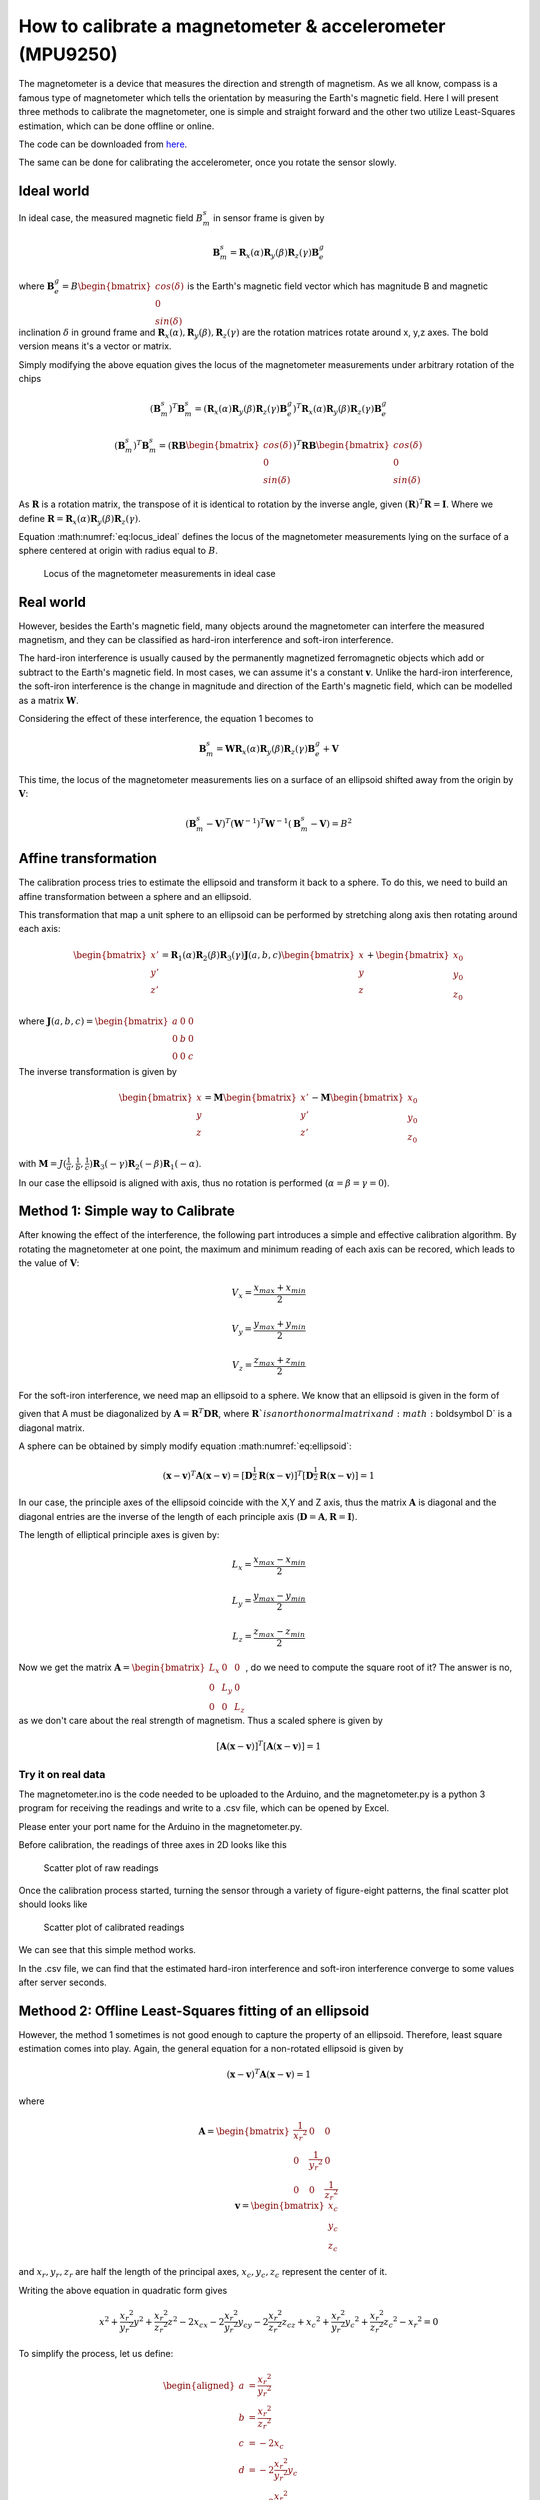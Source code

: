 How to calibrate a magnetometer & accelerometer (MPU9250)
##############################################################

.. post:: 13, Oct 2019
    :tags: Microcontroller, MPU9250
    :category: Microcontroller
    :author: Earsuit


The magnetometer is a device that measures the direction and strength of magnetism. As we all know, compass is a famous 
type of magnetometer which tells the orientation by measuring the Earth's magnetic field. Here I will present three 
methods to calibrate the magnetometer, one is simple and straight forward and the other two utilize Least-Squares 
estimation, which can be done offline or online.

The code can be downloaded from `here <https://github.com/Earsuit/MPU9250-calibration>`_.

The same can be done for calibrating the accelerometer, once you rotate the sensor slowly.

Ideal world
============

In ideal case, the measured magnetic field :math:`B_m^s` in sensor frame is given by

.. math::

	\begin{equation} \boldsymbol B_m^s =\boldsymbol R_x(\alpha)\boldsymbol R_y(\beta)\boldsymbol R_z(\gamma)\boldsymbol B_e^g \end{equation}

where :math:`\boldsymbol B_e^g = B\begin{bmatrix}cos(\delta)\\0\\sin(\delta)\end{bmatrix}` is the Earth's magnetic field 
vector which has magnitude B and magnetic inclination :math:`\delta` in ground frame and 
:math:`\boldsymbol R_x(\alpha),\boldsymbol R_y(\beta),\boldsymbol R_z(\gamma)` are the rotation matrices rotate around x,
y,z axes. The bold version means it's a vector or matrix.

Simply modifying the above equation gives the locus of the magnetometer measurements under arbitrary rotation of the chips

.. math::

	\begin{equation} (\boldsymbol B_m^s)^T\boldsymbol B_m^s = (\boldsymbol R_x(\alpha)\boldsymbol R_y(\beta)\boldsymbol R_z(\gamma)\boldsymbol B_e^g)^T \boldsymbol R_x(\alpha)\boldsymbol R_y(\beta)\boldsymbol R_z(\gamma)\boldsymbol B_e^g \end{equation}

.. math::

	\begin{equation} (\boldsymbol B_m^s)^T\boldsymbol B_m^s = (\boldsymbol RB\begin{bmatrix}cos(\delta)\\0\\sin(\delta)\end{bmatrix})^T \boldsymbol RB\begin{bmatrix}cos(\delta)\\0\\sin(\delta)\end{bmatrix} \end{equation}

.. math::
	:label: eq:locus_ideal

	\begin{equation} (\boldsymbol B_m^s)^T\boldsymbol B_m^s = B^2 \end{equation} \label{eq:locus_ideal}

As :math:`\boldsymbol R` is a rotation matrix, the transpose of it is identical to rotation by the inverse angle, given 
:math:`(\boldsymbol R)^T \boldsymbol R = \boldsymbol I`. Where we define 
:math:`\boldsymbol R = \boldsymbol R_x(\alpha)\boldsymbol R_y(\beta)\boldsymbol R_z(\gamma)`.

Equation :math:numref:`eq:locus_ideal` defines the locus of the magnetometer measurements lying on the surface of a sphere centered at origin with radius equal to :math:`B`.

.. figure:: ../assets/how_to_calibriate_a_magnetometer_and_accelerometer/locus_of_the_magnetometer_measurements_in_ideal_case.jpg

	Locus of the magnetometer measurements in ideal case

Real world
===========

However, besides the Earth's magnetic field, many objects around the magnetometer can interfere the measured magnetism, 
and they can be classified as hard-iron interference and soft-iron interference.

The hard-iron interference is usually caused by the permanently magnetized ferromagnetic objects which add or subtract 
to the Earth's magnetic field. In most cases, we can assume it's a constant :math:`\boldsymbol v`. Unlike the hard-iron 
interference, the soft-iron interference is the change in magnitude and direction of the Earth's magnetic field, which 
can be modelled as a matrix :math:`\boldsymbol W`.

Considering the effect of these interference, the equation 1 becomes to

.. math::
	
	\begin{equation} \boldsymbol B_m^s =\boldsymbol W\boldsymbol R_x(\alpha)\boldsymbol R_y(\beta)\boldsymbol R_z(\gamma)\boldsymbol B_e^g + \boldsymbol V \end{equation}

This time, the locus of the magnetometer measurements lies on a surface of an ellipsoid shifted away from the origin by 
:math:`\boldsymbol V`:

.. math::

	\begin{equation} (\boldsymbol B_m^s - \boldsymbol V)^T (\boldsymbol W^{-1})^T \boldsymbol W^{-1}(\boldsymbol B_m^s - \boldsymbol V) = B^2 \end{equation}

Affine transformation
======================

The calibration process tries to estimate the ellipsoid and transform it back to a sphere. To do this, we need to build 
an affine transformation between a sphere and an ellipsoid.

This transformation that map a unit sphere to an ellipsoid can be performed by stretching along axis then rotating 
around each axis:

.. math::

	\begin{equation} \begin{bmatrix}x'\\y'\\z'\end{bmatrix} = \boldsymbol{R}_1(\alpha)\boldsymbol{R}_2(\beta)\boldsymbol{R}_3(\gamma)\boldsymbol{J}(a,b,c)\begin{bmatrix}x\\y\\z\end{bmatrix} + \begin{bmatrix}x_0\\y_0\\z_0\end{bmatrix}\end{equation}

where :math:`\boldsymbol{J}(a,b,c) = \begin{bmatrix}a & 0 &0\\0 & b &0\\0&0&c\end{bmatrix}`

The inverse transformation is given by

.. math::

	\begin{equation} \begin{bmatrix}x\\y\\z\end{bmatrix} = \boldsymbol{M}\begin{bmatrix}x'\\y'\\z'\end{bmatrix} - \boldsymbol{M} \begin{bmatrix}x_0\\y_0\\z_0\end{bmatrix} \end{equation}

with :math:`\boldsymbol{M} = J(\frac{1}{a},\frac{1}{b},\frac{1}{c})\boldsymbol{R}_3(-\gamma)\boldsymbol{R}_2(-\beta)\boldsymbol{R}_1(-\alpha)`.

In our case the ellipsoid is aligned with axis, thus no rotation is performed (:math:`\alpha = \beta = \gamma = 0`).

Method 1: Simple way to Calibrate
===================================

After knowing the effect of the interference, the following part introduces a simple and effective calibration 
algorithm. By rotating the magnetometer at one point, the maximum and minimum reading of each axis can be recored, which 
leads to the value of :math:`\boldsymbol V`:

.. math::

	\begin{equation} V_x = \frac{x_{max}+x_{min}}{2} \end{equation}

.. math::

	\begin{equation} V_y = \frac{y_{max}+y_{min}}{2} \end{equation}

.. math::

	\begin{equation} V_z = \frac{z_{max}+z_{min}}{2} \end{equation}

For the soft-iron interference, we need map an ellipsoid to a sphere. We know that an ellipsoid is given in the form of

.. math::
	:label: eq:ellipsoid

	\begin{equation} (\boldsymbol x - \boldsymbol x)^T \boldsymbol A (\boldsymbol x - \boldsymbol v) = 1 \end{equation} \label{eq:ellipsoid}

given that A must be diagonalized by :math:`\boldsymbol A = \boldsymbol R^T \boldsymbol D \boldsymbol R`, where 
:math:`\boldsymbol R`is an orthonormal matrix and :math:`\boldsymbol D` is a diagonal matrix.

A sphere can be obtained by simply modify equation :math:numref:`eq:ellipsoid`:

.. math::

	\begin{equation} (\boldsymbol x - \boldsymbol v)^T \boldsymbol A (\boldsymbol x - \boldsymbol v) = [\boldsymbol D^{\frac{1}{2}}\boldsymbol R (\boldsymbol x - \boldsymbol v)]^T[\boldsymbol D^{\frac{1}{2}}\boldsymbol R (\boldsymbol x - \boldsymbol v)] = 1 \end{equation}

In our case, the principle axes of the ellipsoid coincide with the X,Y and Z axis, thus the matrix 
:math:`\boldsymbol A` is diagonal and the diagonal entries are the inverse of the length of each principle axis 
(:math:`\boldsymbol D = \boldsymbol A, \boldsymbol R = \boldsymbol I`).

The length of elliptical principle axes is given by:

.. math::

	\begin{equation} L_x = \frac{x_{max}-x_{min}}{2} \end{equation}

.. math::

	\begin{equation} L_y = \frac{y_{max}-y_{min}}{2} \end{equation}

.. math::

	\begin{equation} L_z = \frac{z_{max}-z_{min}}{2} \end{equation}

Now we get the matrix :math:`\boldsymbol A = \begin{bmatrix}L_x & 0 &0\\0 & L_y & 0\\0 & 0 & L_z\end{bmatrix}`, do we 
need to compute the square root of it? The answer is no, as we don't care about the real strength of magnetism. Thus a 
scaled sphere is given by

.. math::

	\begin{equation} [\boldsymbol A(\boldsymbol x - \boldsymbol v)]^T[\boldsymbol A(\boldsymbol x - \boldsymbol v)] = 1 \end{equation}

Try it on real data
----------------------

The magnetometer.ino is the code needed to be uploaded to the Arduino, and the magnetometer.py is a python 3 program for 
receiving the readings and write to a .csv file, which can be opened by Excel.

Please enter your port name for the Arduino in the magnetometer.py.

Before calibration, the readings of three axes in 2D looks like this

.. figure:: ../assets/how_to_calibriate_a_magnetometer_and_accelerometer/scatter_plot_of_raw_readings.png
	
	Scatter plot of raw readings

Once the calibration process started, turning the sensor through a variety of figure-eight patterns, the final scatter 
plot should looks like

.. figure:: ../assets/how_to_calibriate_a_magnetometer_and_accelerometer/scatter_plot_of_calibrated_readings.png

	Scatter plot of calibrated readings

We can see that this simple method works.

In the .csv file, we can find that the estimated hard-iron interference and soft-iron interference converge to some values after server seconds.

Methood 2: Offline Least-Squares fitting of an ellipsoid
==========================================================

However, the method 1 sometimes is not good enough to capture the property of an ellipsoid. Therefore, least square 
estimation comes into play. Again, the general equation for a non-rotated ellipsoid is given by

.. math::

	\begin{equation} (\boldsymbol x - \boldsymbol v)^T \boldsymbol A (\boldsymbol x - \boldsymbol v) = 1 \end{equation}

where

.. math::

	\begin{equation*} \boldsymbol{A} = \begin{bmatrix}\frac{1}{{x_r}^2} & 0 & 0\\0 & \frac{1}{{y_r}^2} & 0\\0 & 0 & \frac{1}{{z_r}^2}\end{bmatrix} \\ \boldsymbol{v} = \begin{bmatrix}x_c\\y_c\\z_c\end{bmatrix} \end{equation*}

and :math:`x_r,y_r,z_r` are half the length of the principal axes, :math:`x_c,y_c,z_c` represent the center of it.

Writing the above equation in quadratic form gives

.. math::

	\begin{equation} x^2 + \frac{{x_r}^2}{{y_r}^2}y^2 + \frac{{x_r}^2}{{z_r}^2}z^2 - 2x_cx - 2\frac{{x_r}^2}{{y_r}^2}y_cy - 2\frac{{x_r}^2}{{z_r}^2}z_cz + {x_c}^2 + \frac{{x_r}^2}{{y_r}^2}{y_c}^2 + \frac{{x_r}^2}{{z_r}^2}{z_c}^2 - {x_r}^2 = 0 \end{equation}

To simplify the process, let us define:

.. math::

	\begin{equation*} \begin{aligned}a & = \frac{{x_r}^2}{{y_r}^2}\\ b & = \frac{{x_r}^2}{{z_r}^2}\\ c & = -2x_c \\ d & = -2\frac{{x_r}^2}{{y_r}^2}y_c \\ e & = -2\frac{{x_r}^2}{{z_r}^2}z_c\\ f& = {x_c}^2 + \frac{{x_r}^2}{{y_r}^2}{y_c}^2 + \frac{{x_r}^2}{{z_r}^2}{z_c}^2 - {x_r}^2 \end{aligned} \end{equation*}

which gives

.. math::
	:label: eq:quadratic

	\begin{equation} ay^2 + bz^2 + cx + dy + ez + f = -x^2 \end{equation} \label{eq:quadratic}

Let's assume we have a set of data which contains n measuremens, then we have

.. math::

	\begin{equation} \begin{aligned}\begin{bmatrix}-{x_0}^2\\-{x_1}^2\\...\\-{x_n}^2\end{bmatrix} & = \begin{bmatrix}{y_0}^2 & {z_0}^2 & x_0 & y_0 & z_0 & 1\\{y_1}^2 & {z_1}^2 & x_1 & y_1 & z_1 & 1\\... & ... & ... & ...& ... & ... \\{y_n}^2 & {z_n}^2 & x_n & y_n & z_n & 1\end{bmatrix} \begin{bmatrix}a\\b\\c\\d\\e\\f\end{bmatrix} \\ \boldsymbol{Y} & = \boldsymbol{\Psi}\boldsymbol{\Theta}
	\end{aligned} \end{equation}

The error squared we want to minimize is

.. math::

	\begin{equation} \epsilon = \boldsymbol{E}^T \boldsymbol{E} = (\boldsymbol{Y} - \boldsymbol{\Psi}\boldsymbol{\Theta})^T(\boldsymbol{Y} - \boldsymbol{\Psi}\boldsymbol{\Theta}) \end{equation}

To find the :math:`\boldsymbol{\Theta}` that minimiszes the error, we need to differentiate :math:`\epsilon` w.r.t 
:math:`\boldsymbol{\Theta}` and set it to zero.

.. math::

	\begin{equation} \frac{d\epsilon}{d\boldsymbol{\Theta}} = 2\boldsymbol{\Psi}^T\boldsymbol{\Psi}\boldsymbol{\Theta} - 2\boldsymbol{\Psi}^T\boldsymbol{Y} = 0 \\\boldsymbol{\Psi}^T\boldsymbol{\Psi}\boldsymbol{\Theta} = \boldsymbol{\Psi}^T\boldsymbol{Y} \end{equation}

Now provided that :math:`\boldsymbol{\Psi}^T\boldsymbol{\Psi}` is invertible we can solve for the least-squares 
parameter estimate as

.. math::

	\begin{equation}\boldsymbol{\Theta} = (\boldsymbol{\Psi}^T\boldsymbol{\Psi})^{-1}\boldsymbol{\Psi}^T\boldsymbol{Y} \end{equation}
	\label{eq:LS}

Once we get :math:`x_c,y_c,z_c,x_r,y_r,z_r`, we can use the affine transformation obtained to map it to a unit sphere.

Try it on real data
---------------------

As this method is an offline method, we need to capture as much data as we can and do it with Matlab or some other tools.

The result for the ellipsoid and mapped unit sphere are shown below.

.. figure:: ../assets/how_to_calibriate_a_magnetometer_and_accelerometer/plot_of_the_estimated_sllipsoid.jpg

	Plot of the estimated sllipsoid

.. figure:: ../assets/how_to_calibriate_a_magnetometer_and_accelerometer/mapped_unit_sphere.jpg

	Mapped unit sphere

Method 3: Recursive Least-Squares for online identification
============================================================

Someone one might worry that what if the interference changed once we have finished the offline calibration? Do we need 
to calibrate again? Fortunately, most of the time the change of the interference is not significant. This online method 
is just for people that want to ensure the estimation of the ellipsoid remain a certain accuracy with respect to the 
change of the environment. The draw back of the online method is that it's computationally expensive.

The purpose is to update the estimatation as each new data point becomes available.

With equation :math:numref:`eq:quadratic`, we define :math:`\boldsymbol{r} = \begin{bmatrix} y^2 & z^2 & x & y & z & 1\end{bmatrix}`.

Assume we already have N sets of data:

.. math::

	\begin{equation}\boldsymbol{\Theta}_N = (\boldsymbol{\Psi}_N^T\boldsymbol{\Psi}_N)^{-1}\boldsymbol{\Psi}^T_N\boldsymbol{Y} _N\end{equation}

Let's see how it will change when we add an extra data point:

.. math::
	:label: eq:extra_data

	\begin{equation}\boldsymbol{\Theta}_{N+1} = (\boldsymbol{\Psi}_{N+1}^T\boldsymbol{\Psi}_{N+1})^{-1}\boldsymbol{\Psi}^T_{N+1}\boldsymbol{Y} _{N+1} \label{eq:extra_data}\end{equation}

Firstly, take a look at the first part :math:`(\boldsymbol{\Psi}_{N+1}^T\boldsymbol{\Psi}_{N+1})^{-1}`. We know that

.. math::
	:label: eq:first_part

	\begin{equation}\boldsymbol{\Psi}_{N+1}^T\boldsymbol{\Psi}_{N+1} = \sum_{k=0}^{N+1}\boldsymbol{r}_k^T\boldsymbol{r}_k = \sum_{k=0}^{N} \boldsymbol{r}_k^T\boldsymbol{r}_k + \boldsymbol{r}_{N+1}^T\boldsymbol{r}_{N+1} = \boldsymbol{\Psi}_N^T\boldsymbol{\Psi}_N + \boldsymbol{r}_{N+1}^T\boldsymbol{r}_{N+1} \label{eq:first_part}\end{equation}

Then, let's define :math:`\boldsymbol{P}_{N+1} = (\boldsymbol{\Psi}_{N+1}^T\boldsymbol{\Psi}_{N+1})^{-1}`, the  
:ref:`equation <eq:first_part>` can be written as

.. math::

	\begin{equation} \boldsymbol{P}_{N+1} = (\boldsymbol{P}_N^{-1}+\boldsymbol{r}_{N+1}^T\boldsymbol{r}_{N+1})^{-1} \end{equation}

According to the matrix inversion lemma:

.. math::

	\begin{equation} (\boldsymbol{A}+\boldsymbol{B}\boldsymbol{C}\boldsymbol{D})^{-1} = \boldsymbol{A}^{-1} - \boldsymbol{A}^{-1}\boldsymbol{B}(\boldsymbol{C}^{-1}+\boldsymbol{D}\boldsymbol{A}^{-1}\boldsymbol{B})^{-1}\boldsymbol{D}\boldsymbol{A}^{-1} \end{equation}

then we have

.. math::
	:label: eq:term1

	\begin{equation} \boldsymbol{P}_{N+1} = \boldsymbol{P}_N - \boldsymbol{P}_N\boldsymbol{r}^T_{N+1}(1+\boldsymbol{r}_{N+1}\boldsymbol{P}_N\boldsymbol{r}_{N+1}^T)^{-1}\boldsymbol{r}_{N+1}\boldsymbol{P}_N = \boldsymbol{P}_N - \frac{\boldsymbol{P}_N\boldsymbol{r}^T_{N+1}\boldsymbol{r}_{N+1}\boldsymbol{P}_N}{1+\boldsymbol{r}_{N+1}\boldsymbol{P}_N\boldsymbol{r}_{N+1}^T} \label{eq:term1} \end{equation}

We can see that this gives us a recursive way to update the first part without any matrix inversion! Secondly, let's consider :math:`\boldsymbol{\Psi}^T_{N+1}\boldsymbol{Y}_{N+1}`.

.. math::
	:label: eq:term2

	\begin{equation}\boldsymbol{\Psi}^T_{N+1}\boldsymbol{Y}_{N+1} = \boldsymbol{\Psi}^T_N\boldsymbol{Y}_N + \boldsymbol{r}^T_{N+1}y_{N+1} \label{eq:term2}\end{equation}

Now substitute equation :math:numref:`eq:term1` and :math:numref:`eq:term2` into equation :math:numref:`eq:extra_data`

.. math::

	\begin{aligned}
	\boldsymbol{\Theta}_{N+1} & = (\boldsymbol{\Psi}_{N+1}^T\boldsymbol{\Psi}_{N+1})^{-1}\boldsymbol{\Psi}^T_{N+1}\boldsymbol{Y}_{N+1}\\
	& = (\boldsymbol{P}_N - \frac{\boldsymbol{P}_N\boldsymbol{r}^T_{N+1}\boldsymbol{r}_{N+1}\boldsymbol{P}_N}{1+\boldsymbol{r}_{N+1}\boldsymbol{P}_N\boldsymbol{r}_{N+1}^T})(\boldsymbol{\Psi}^T_N\boldsymbol{Y}_N + \boldsymbol{r}^T_{N+1}y_{N+1}) \\
	& = \boldsymbol{P}_N \boldsymbol{\Psi}^T_N \boldsymbol{Y}_N + \boldsymbol{P}_N \boldsymbol{r}^T_{N+1}y_{N+1} - \frac{\boldsymbol{P}_N \boldsymbol{r}^T_{N+1} \boldsymbol{r}_{N+1} \boldsymbol{P}_N(\boldsymbol{\Psi}^T_N \boldsymbol{Y}_N + \boldsymbol{r}^T_{N+1}y_{N+1})}{1+\boldsymbol{r}_{N+1} \boldsymbol{P}_N \boldsymbol{r}^T_{N+1}} \\
	& = \boldsymbol{\Theta}_N + \frac{\boldsymbol{P}_N \boldsymbol{r}^T_{N+1}y_{N+1}(1+\boldsymbol{r}_{N+1} \boldsymbol{P}_N \boldsymbol{r}^T_{N+1}) - \boldsymbol{P}_N \boldsymbol{r}^T_{N+1} \boldsymbol{r}_{N+1} \boldsymbol{P}_N(\boldsymbol{\Psi}^T_N \boldsymbol{Y}_N + \boldsymbol{r}^T_{N+1}y_{N+1})}{1+\boldsymbol{r}_{N+1} \boldsymbol{P}_N \boldsymbol{r}^T_{N+1}}\\
	& = \boldsymbol{\Theta}_N + \frac{\boldsymbol{P}_N \boldsymbol{r}^T_{N+1}}{1+\boldsymbol{r}_{N+1} \boldsymbol{P}_N \boldsymbol{r}^T_{N+1}}[y_{N+1} - \boldsymbol{r}_{N+1}\boldsymbol{\Theta}_N]
	\end{aligned}

with :math:`\boldsymbol{P}_{N+1} = \boldsymbol{P}_N - \frac{\boldsymbol{P}_N\boldsymbol{r}^T_{N+1}\boldsymbol{r}_{N+1}\boldsymbol{P}_N}{1+\boldsymbol{r}_{N+1}\boldsymbol{P}_N\boldsymbol{r}_{N+1}^T}`

If we define :math:`\boldsymbol{L}_{N+1} = \frac{\boldsymbol{P}_N \boldsymbol{r}^T_{N+1}}{1+\boldsymbol{r}_{N+1} \boldsymbol{P}_N \boldsymbol{r}^T_{N+1}}`, the recursive least-squares becomes

.. math::

	\boldsymbol{\Theta}_{N+1} = \boldsymbol{\Theta}_N + \boldsymbol{L}_{N+1}[y_{N+1} - \boldsymbol{r}_{N+1}\boldsymbol{\Theta}_N]

Looks familiar, this is an integrator!

To use it, we need to provide the initial values for :math:`\boldsymbol{P}_N` and :math:`\boldsymbol{\Theta}_N`. Luckily, we can get it from the offline method.